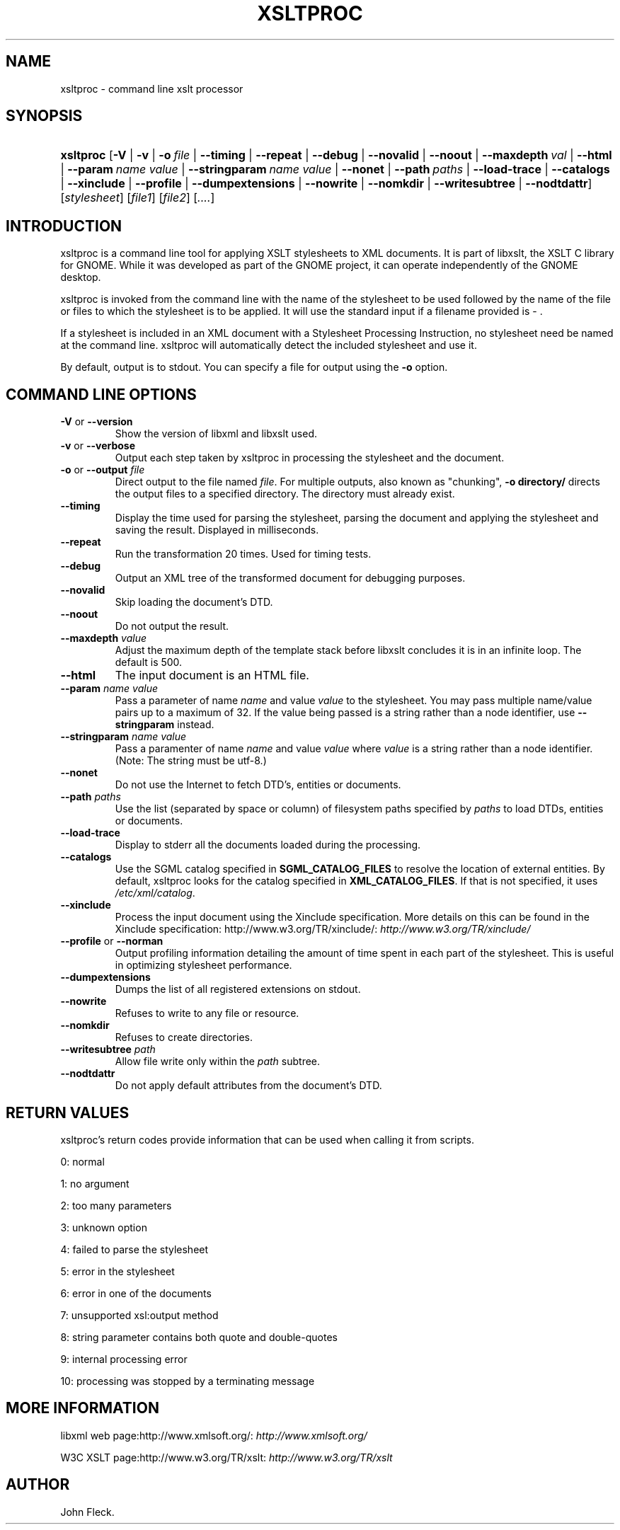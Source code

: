 .\"Generated by db2man.xsl. Don't modify this, modify the source.
.de Sh \" Subsection
.br
.if t .Sp
.ne 5
.PP
\fB\\$1\fR
.PP
..
.de Sp \" Vertical space (when we can't use .PP)
.if t .sp .5v
.if n .sp
..
.de Ip \" List item
.br
.ie \\n(.$>=3 .ne \\$3
.el .ne 3
.IP "\\$1" \\$2
..
.TH "XSLTPROC" 1 "" "" "xsltproc Manual"
.SH NAME
xsltproc \- command line xslt processor
.SH "SYNOPSIS"
.ad l
.hy 0
.HP 9
\fBxsltproc\fR [\fB\-V\fR | \fB\-v\fR | \fB\-o\ \fIfile\fR\fR | \fB\-\-timing\fR | \fB\-\-repeat\fR | \fB\-\-debug\fR | \fB\-\-novalid\fR | \fB\-\-noout\fR | \fB\-\-maxdepth\ \fIval\fR\fR | \fB\-\-html\fR | \fB\-\-param\ \fIname\fR\ \fIvalue\fR\fR | \fB\-\-stringparam\ \fIname\fR\ \fIvalue\fR\fR | \fB\-\-nonet\fR | \fB\-\-path\ \fIpaths\fR\fR | \fB\-\-load\-trace\fR | \fB\-\-catalogs\fR | \fB\-\-xinclude\fR | \fB\-\-profile\fR | \fB\-\-dumpextensions\fR | \fB\-\-nowrite\fR | \fB\-\-nomkdir\fR | \fB\-\-writesubtree\fR | \fB\-\-nodtdattr\fR] [\fB\fIstylesheet\fR\fR] [\fIfile1\fR] [\fIfile2\fR] [\fI\&.\&.\&.\&.\fR]
.ad
.hy

.SH "INTRODUCTION"

.PP
 xsltproc is a command line tool for applying XSLT stylesheets to XML documents\&. It is part of libxslt, the XSLT C library for GNOME\&. While it was developed as part of the GNOME project, it can operate independently of the GNOME desktop\&.

.PP
 xsltproc is invoked from the command line with the name of the stylesheet to be used followed by the name of the file or files to which the stylesheet is to be applied\&. It will use the standard input if a filename provided is \- \&.

.PP
If a stylesheet is included in an XML document with a Stylesheet Processing Instruction, no stylesheet need be named at the command line\&. xsltproc will automatically detect the included stylesheet and use it\&.

.PP
By default, output is to stdout\&. You can specify a file for output using the \fB\-o\fR option\&.

.SH "COMMAND LINE OPTIONS"

.TP
\fB\-V\fR or \fB\-\-version\fR
Show the version of libxml and libxslt used\&.

.TP
\fB\-v\fR or \fB\-\-verbose\fR
Output each step taken by xsltproc in processing the stylesheet and the document\&.

.TP
\fB\-o\fR or \fB\-\-output\fR \fIfile\fR
Direct output to the file named \fIfile\fR\&. For multiple outputs, also known as "chunking", \fB\-o\fR  \fBdirectory/\fR directs the output files to a specified directory\&. The directory must already exist\&.

.TP
\fB\-\-timing\fR
Display the time used for parsing the stylesheet, parsing the document and applying the stylesheet and saving the result\&. Displayed in milliseconds\&.

.TP
\fB\-\-repeat\fR
Run the transformation 20 times\&. Used for timing tests\&.

.TP
\fB\-\-debug\fR
Output an XML tree of the transformed document for debugging purposes\&.

.TP
\fB\-\-novalid\fR
Skip loading the document's DTD\&.

.TP
\fB\-\-noout\fR
Do not output the result\&.

.TP
\fB\-\-maxdepth\fR \fIvalue\fR
Adjust the maximum depth of the template stack before libxslt concludes it is in an infinite loop\&. The default is 500\&.

.TP
\fB\-\-html\fR
The input document is an HTML file\&.

.TP
\fB\-\-param\fR \fIname\fR \fIvalue\fR
Pass a parameter of name \fIname\fR and value \fIvalue\fR to the stylesheet\&. You may pass multiple name/value pairs up to a maximum of 32\&. If the value being passed is a string rather than a node identifier, use \fB\-\-stringparam\fR instead\&.

.TP
\fB\-\-stringparam\fR \fIname\fR \fIvalue\fR
Pass a paramenter of name \fIname\fR and value \fIvalue\fR where \fIvalue\fR is a string rather than a node identifier\&. (Note: The string must be utf\-8\&.)

.TP
\fB\-\-nonet\fR
Do not use the Internet to fetch DTD's, entities or documents\&.

.TP
\fB\-\-path\fR \fIpaths\fR
Use the list (separated by space or column) of filesystem paths specified by \fIpaths\fR to load DTDs, entities or documents\&.

.TP
\fB\-\-load\-trace\fR
Display to stderr all the documents loaded during the processing\&.

.TP
\fB\-\-catalogs\fR
Use the SGML catalog specified in \fBSGML_CATALOG_FILES\fR to resolve the location of external entities\&. By default, xsltproc looks for the catalog specified in \fBXML_CATALOG_FILES\fR\&. If that is not specified, it uses \fI/etc/xml/catalog\fR\&.

.TP
\fB\-\-xinclude\fR
Process the input document using the Xinclude specification\&. More details on this can be found in the Xinclude specification: http://www\&.w3\&.org/TR/xinclude/: \fIhttp://www.w3.org/TR/xinclude/\fR 

.TP
\fB\-\-profile\fR or \fB\-\-norman\fR
Output profiling information detailing the amount of time spent in each part of the stylesheet\&. This is useful in optimizing stylesheet performance\&.

.TP
\fB\-\-dumpextensions\fR
Dumps the list of all registered extensions on stdout\&.

.TP
\fB\-\-nowrite\fR
Refuses to write to any file or resource\&.

.TP
\fB\-\-nomkdir\fR
Refuses to create directories\&.

.TP
\fB\-\-writesubtree\fR \fIpath\fR
Allow file write only within the \fIpath\fR subtree\&.

.TP
\fB\-\-nodtdattr\fR
Do not apply default attributes from the document's DTD\&.

.SH "RETURN VALUES"

.PP
xsltproc's return codes provide information that can be used when calling it from scripts\&.

.PP
0: normal

.PP
1: no argument

.PP
2: too many parameters

.PP
3: unknown option

.PP
4: failed to parse the stylesheet

.PP
5: error in the stylesheet

.PP
6: error in one of the documents

.PP
7: unsupported xsl:output method

.PP
8: string parameter contains both quote and double\-quotes

.PP
9: internal processing error

.PP
10: processing was stopped by a terminating message

.SH "MORE INFORMATION"

.PP
libxml web page:http://www\&.xmlsoft\&.org/: \fIhttp://www.xmlsoft.org/\fR

.PP
W3C XSLT page:http://www\&.w3\&.org/TR/xslt: \fIhttp://www.w3.org/TR/xslt\fR

.SH AUTHOR
John Fleck.
